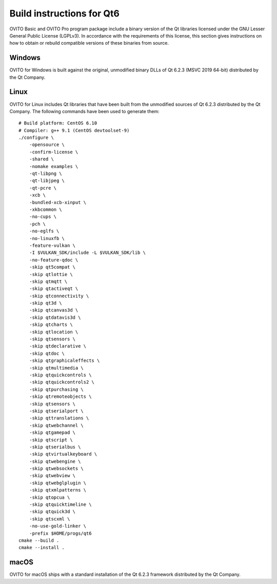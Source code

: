 .. _appendix.license.qt6.instructions:

Build instructions for Qt6
--------------------------

OVITO Basic and OVITO Pro program package include a binary version of the Qt libraries licensed under the GNU Lesser General Public License (LGPLv3).
In accordance with the requirements of this license, this section gives instructions on how to obtain or rebuild compatible versions of these binaries from source.

Windows
"""""""

OVITO for Windows is built against the original, unmodified binary DLLs of Qt 6.2.3 (MSVC 2019 64-bit) distributed by the Qt Company.

Linux
"""""

OVITO for Linux includes Qt libraries that have been built from the unmodified sources of Qt 6.2.3 distributed by the Qt Company.
The following commands have been used to generate them::

  # Build platform: CentOS 6.10
  # Compiler: g++ 9.1 (CentOS devtoolset-9)
  ./configure \
      -opensource \
      -confirm-license \
      -shared \
      -nomake examples \
      -qt-libpng \
      -qt-libjpeg \
      -qt-pcre \
      -xcb \
      -bundled-xcb-xinput \
      -xkbcommon \
      -no-cups \
      -pch \
      -no-eglfs \
      -no-linuxfb \
      -feature-vulkan \
      -I $VULKAN_SDK/include -L $VULKAN_SDK/lib \
      -no-feature-qdoc \
      -skip qt5compat \
      -skip qtlottie \
      -skip qtmqtt \
      -skip qtactiveqt \
      -skip qtconnectivity \
      -skip qt3d \
      -skip qtcanvas3d \
      -skip qtdatavis3d \
      -skip qtcharts \
      -skip qtlocation \
      -skip qtsensors \
      -skip qtdeclarative \
      -skip qtdoc \
      -skip qtgraphicaleffects \
      -skip qtmultimedia \
      -skip qtquickcontrols \
      -skip qtquickcontrols2 \
      -skip qtpurchasing \
      -skip qtremoteobjects \
      -skip qtsensors \
      -skip qtserialport \
      -skip qttranslations \
      -skip qtwebchannel \
      -skip qtgamepad \
      -skip qtscript \
      -skip qtserialbus \
      -skip qtvirtualkeyboard \
      -skip qtwebengine \
      -skip qtwebsockets \
      -skip qtwebview \
      -skip qtwebglplugin \
      -skip qtxmlpatterns \
      -skip qtopcua \
      -skip qtquicktimeline \
      -skip qtquick3d \
      -skip qtscxml \
      -no-use-gold-linker \
      -prefix $HOME/progs/qt6
  cmake --build . 
  cmake --install .

macOS
"""""

OVITO for macOS ships with a standard installation of the Qt 6.2.3 framework distributed by the Qt Company.

